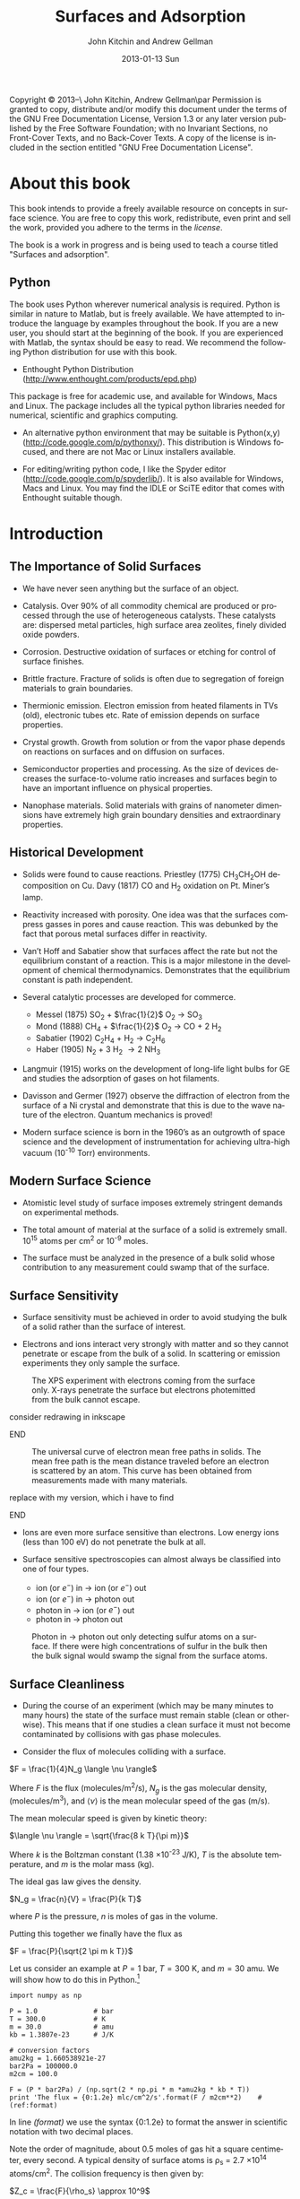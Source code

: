 #+TITLE:     Surfaces and Adsorption
#+AUTHOR:    John Kitchin and Andrew Gellman
#+EMAIL:     johnrkitchin@gmail.com
#+DATE:      2013-01-13 Sun
#+DESCRIPTION:
#+KEYWORDS: Surface science
#+LANGUAGE:  en
#+OPTIONS:   H:3 num:t toc:t \n:nil @:t ::t |:t ^:t -:t f:t *:t <:t
#+OPTIONS:   TeX:t LaTeX:t skip:nil d:nil todo:nil pri:nil tags:not-in-toc
#+INFOJS_OPT: view:nil toc:nil ltoc:t mouse:underline buttons:0 path:http://orgmode.org/org-info.js
#+EXPORT_SELECT_TAGS: export
#+EXPORT_EXCLUDE_TAGS: noexport
#+LINK_UP:   
#+LINK_HOME: 
#+XSLT:
#+latex_header: \usepackage{natbib}
#+latex_header: \usepackage{amsmath}

    Copyright \copyright 2013--\the\year\ John Kitchin, Andrew Gellman\par
    Permission is granted to copy, distribute and/or modify this document
    under the terms of the GNU Free Documentation License, Version 1.3
    or any later version published by the Free Software Foundation;
    with no Invariant Sections, no Front-Cover Texts, and no Back-Cover Texts.
    A copy of the license is included in the section entitled "GNU
    Free Documentation License".

* About this book
This book intends to provide a freely available resource on concepts in surface science. You are free to copy this work, redistribute, even print and sell the work, provided you adhere to the terms in the [[license]]. 

The book is a work in progress and is being used to teach a course titled "Surfaces and adsorption".

** Python
The book uses Python wherever numerical analysis is required. Python is similar in nature to Matlab, but is freely available. We have attempted to introduce the language by examples throughout the book. If you are a new user, you should start at the beginning of the book. If you are experienced with Matlab, the syntax should be easy to read. We recommend the following Python distribution for use with this book.

- Enthought Python Distribution (http://www.enthought.com/products/epd.php)
This package is free for academic use, and available for Windows, Macs and Linux. The package includes all the typical python libraries needed for numerical, scientific and graphics computing. 

- An alternative python environment that may be suitable is Python(x,y) (http://code.google.com/p/pythonxy/). This distribution is Windows focused, and there are not Mac or Linux installers available.

- For editing/writing python code, I like the Spyder editor (http://code.google.com/p/spyderlib/). It is also available for Windows, Macs and Linux. You may find the IDLE or SciTE editor that comes with Enthought suitable though.

* Introduction
** The Importance of Solid Surfaces

-	We have never seen anything but the surface of an object.

-	Catalysis.  Over 90% of all commodity chemical are produced or processed through the use of heterogeneous catalysts.  These catalysts are: dispersed metal particles, high surface area zeolites, finely divided oxide powders.

-	Corrosion.  Destructive oxidation of surfaces or etching for control of surface finishes.

-	Brittle fracture.  Fracture of solids is often due to segregation of foreign materials to grain boundaries.

-	Thermionic emission.  Electron emission from heated filaments in TVs (old), electronic tubes etc.  Rate of emission depends on surface properties.

-	Crystal growth.  Growth from solution or from the vapor phase depends on reactions on surfaces and on diffusion on surfaces.

-	Semiconductor properties and processing.  As the size of devices decreases the surface-to-volume ratio increases and surfaces begin to have an important influence on physical properties.

-	Nanophase materials.  Solid materials with grains of nanometer dimensions have extremely high grain boundary densities and extraordinary properties.

** Historical Development

-	Solids were found to cause reactions.
	Priestley (1775) CH_{3}CH_{2}OH decomposition on Cu.
	Davy (1817) CO and H_2 oxidation on Pt. Miner’s lamp.

-	Reactivity increased with porosity.  One idea was that the surfaces compress gasses in pores and cause reaction. This was debunked by the fact that porous metal surfaces differ in reactivity.

-	Van’t Hoff and Sabatier show that surfaces affect the rate but not the equilibrium constant of a reaction.  This is a major milestone in the development of chemical thermodynamics.  Demonstrates that the equilibrium constant is path independent.

-	Several catalytic processes are developed for commerce.
 +	Messel (1875) 	SO_2 + $\frac{1}{2}$ O_2 \rightarrow SO_3
 +	Mond (1888)	CH_4 + $\frac{1}{2}$ O_2 \rightarrow CO + 2 H_2
 +	Sabatier (1902)	C_{2}H_{4} + H_2 \rightarrow C_{2}H_{6}
 +	Haber (1905)	N_2 + 3 H_2 \rightarrow 2 NH_3

-	Langmuir (1915) works on the development of long-life light bulbs for GE and studies the adsorption of gases on hot filaments.

-	Davisson and Germer (1927) observe the diffraction of electron from the surface of a Ni crystal and demonstrate that this is due to the wave nature of the electron.  Quantum mechanics is proved!

-	Modern surface science is born in the 1960’s as an outgrowth of space science and the development of instrumentation for achieving ultra-high vacuum (10^{-10} Torr) environments.

** Modern Surface Science

-	Atomistic level study of surface imposes extremely stringent demands on experimental methods.

-	The total amount of material at the surface of a solid is extremely small.  10^{15} atoms per cm^2 or 10^{-9} moles.

-	The surface must be analyzed in the presence of a bulk solid whose contribution to any measurement could swamp that of the surface.

** Surface Sensitivity

-	Surface sensitivity must be achieved in order to avoid studying the bulk of a solid rather than the surface of interest.

-	Electrons and ions interact very strongly with matter and so they cannot penetrate or escape from the bulk of a solid.  In scattering or emission experiments they only sample the surface.

#+caption: The XPS experiment with electrons coming from the surface only.  X-rays penetrate the surface but electrons photemitted from the bulk cannot escape.
[[./images/xps-1.png]]
*************** TODO consider redrawing in inkscape
*************** END


#+caption: The universal curve of electron mean free paths in solids.  The mean free path is the mean distance traveled before an electron is scattered by an atom.  This curve has been obtained from measurements made with many materials.
[[./images/mean-free-path.png]]
*************** TODO replace with my version, which i have to find
*************** END

-	Ions are even more surface sensitive than electrons.  Low energy ions (less than 100 eV) do not penetrate the bulk at all.

-	Surface sensitive spectroscopies can almost always be classified into one of four types.
	
  +	ion (or $e^-$)  in  $\rightarrow$  ion (or $e^-$)  out
  +	ion (or $e^-$)  in $\rightarrow$  photon  out
  +	photon  in $\rightarrow$  ion (or $e^-$)  out
  +	photon  in  $\rightarrow$  photon  out

#+caption: Photon in \rightarrow photon out only detecting sulfur atoms on a surface.  If there were high concentrations of sulfur in the bulk then the bulk signal would swamp the signal from the surface atoms.
[[./images/photon-in-photon-out.png]]

** Surface Cleanliness

-	During the course of an experiment (which may be many minutes to many hours) the state of the surface must remain stable (clean or otherwise).  This means that if one studies a clean surface it must not become contaminated by collisions with gas phase molecules.
	
-	Consider the flux of molecules colliding with a surface.

$F = \frac{1}{4}N_g \langle \nu \rangle$

Where $F$ is the flux (molecules/m^2/s), $N_g$ is the gas molecular density, (molecules/m^3), and $\langle \nu \rangle$ is the mean molecular speed of the gas (m/s).

The mean molecular speed is given by kinetic theory:

$\langle \nu \rangle = \sqrt{\frac{8 k T}{\pi m}}$

Where $k$ is the Boltzman constant (1.38 \times 10^{-23} J/K), $T$ is the absolute temperature, and $m$ is the molar mass (kg).

The ideal gas law gives the density.

$N_g = \frac{n}{V} = \frac{P}{k T}$ 

where $P$ is the pressure, $n$ is moles of gas in the volume.

Putting this together we finally have the flux as

$F = \frac{P}{\sqrt{2 \pi m k T}}$

Let us consider an example at $P = 1$ bar, $T = 300$ K, and $m = 30$ amu. We will show how to do this in Python.[fn:1]

#+BEGIN_SRC python -n -r -l "#(ref:%s)"
import numpy as np

P = 1.0              # bar
T = 300.0            # K
m = 30.0             # amu
kb = 1.3807e-23      # J/K

# conversion factors
amu2kg = 1.660538921e-27
bar2Pa = 100000.0
m2cm = 100.0

F = (P * bar2Pa) / (np.sqrt(2 * np.pi * m *amu2kg * kb * T))
print 'The flux = {0:1.2e} mlc/cm^2/s'.format(F / m2cm**2)    #(ref:format)
#+END_SRC

#+RESULTS:
: The flux = 2.78e+23 mlc/cm^2/s

In line [[(format)]] we use the syntax {0:1.2e} to format the answer in scientific notation with two decimal places.

Note the order of magnitude, about 0.5 moles of gas hit a square centimeter, every second. A typical density of surface atoms is \rho_s = 2.7 \times 10^{14} atoms/cm^2. The collision frequency is then given by:

$Z_c = \frac{F}{\rho_s} \approx 10^9$

That is, each surface atom is bombarded about 1 billion times a second! Let us assume that we could start with a clean surface, and that every molecule that hits the surface sticks. We can estimate adsorption rates from the flux then. 

| Pressure (bar) | adsorption rate (molecules/sec) |
|----------------+---------------------------------|
| 1              | 10$^{-9}$ /sec                  |
| 10${}^{-9}$    | 1/sec                           |
| 10${}^{-12}$   | 1/hr                            |

You can see that we must have pressures less than 1 \times 10^{-13} bar to keep surfaces clean for hours at a time to do experiments. Of course not every molecule that hits sticks, so this is only an approximate analysis.

* Structure of Solid Surfaces

In this section we review the structure of solid surfaces. Recommended readings include chapter 2 in citealp:masel96:_princ and chapter 2 in cite:somorjai10:_introd.

-	The crystalline structure of solids has been observed since antiquity.

-	The existence of crystals and the fact they could be subdivided into identical crystals lead to the original ideas that matter was formed of some elementary components with characteristic shape.

-	Structure is defined by the positions of all atoms of all types in a solid.

$$\left\{ \left( x_i^m, y_i^m, z_i^m \right) \right\} i \in I, m-type$$ [fn:2]

-	When a crystal is cleaved or sliced it exposes a surface with atoms in some ordered array.

- 	Electron diffraction first proved the existence of atomic order at crystal surfaces (Davisson and Germer, 1927).

-	The first direct observation of atoms was on surfaces and was made using Field Ion Microscopy (Muller and Bahadur, Oct. 11, 1955).

#+caption: Field ion emission microscope.  The metal tips has a high applied potential (\approx 25 kV).  He atoms are ionized at the points of high field gradient (atoms at step edges and then accelerated away from the tip along the field lines.  They are imaged on a phosphorus screen.
[[./images/fem-unknown-origin.jpg]]

#+caption: Field ion micrograph of a tungsten tip.  The atomic structures of various planes are easily observable.
[[./images/Field-ion-micrograph-unknown-origin.jpg]]

- In general we consider three types of solids and the surfaces that
  they expose:

  + Amorphous – no long range structure or relationship between the
    positions of atoms.

  + Periodic – the structure is based on a unit cell that is repeated
    in space through translation.

  + Quasi-periodic – the structure has long range order in the sense
    that there are rules that define the positions of all atoms based
    on the positions of a few, but there is no ‘unit cell’ and no
    translational repetition of the structure.

- All the surfaces that we will discuss are based on periodic
  structures and thus some discussion of symmetry is needed.

** Symmetry
-	Symmetry is one of the most powerful tools available for
        understanding and describing the structure of molecules and
        solids.

-	Symmetry often dictates some of the important properties of
        molecules, solids, and surfaces.

-	The existence of dipole moments of molecules can be determined
        immediately from symmetry arguments: CO_2, H_{2}O. Here is an example.

[[./images/dipoles.png]]

- Second harmonic generation of light occurs only in crystals with no
  inversion symmetry.

[[./images/no-inversion-symmetry-example.png]]

We will see later that symmetry determines which vibrational modes are visible in a vibrational spectroscopy experiment.

*** 	Point Symmetry

-	Point group symmetry is used to describe isolated molecules.

-	The symmetry elements that can exist in molecules are :
	+ mirror planes,
	+ rotational axes,
	+ inversion symmetry, and
	+ rotation-reflection axes.
	  

*** 	Symmetry in 1D

-	In extended dimensional spaces symmetry is defined by translational periodicity combined with symmetry elements.

-	The constraint of translational periodicity limits the types of symmetry elements that can be considered.

-	There are two elements that are needed to define the structure of a periodic solid: a lattice and a basis.

-	The lattice is a set of abstract points related to one another by translational periodicity which divide space into unit cells.

[[./images/1d-lattice.png]]

The positions of each of the points are the set {x_n}  related by 

$$ x_n = x_0 + n \cdot a$$  $n \in I$	

-	The basis is the set of atoms which are positioned at identical positions {b_i} within each of the unit cells.

-	The positions of atoms in the unit cell are usually given in terms of the lattice vector lengths, b = 0 $\rightarrow$ 1.

[[./images/atomic-basis.png]]

The position of any atom in the solid can then be given as

$$ x_{i,n} = x_0 + (n + b_i) \cdot a$$

where $i$ is the atom #, and $n$ is the unit cell number.

-	A symmetry element relates the position of two or more atoms (of the same type) within the unit cell to one another.

-	Specifying the position of one atom and the existence of a symmetry element immediately implies the existence and dictates the position of one or more additional atoms.

[[./images/mirror-plane.png]]

-	The mirror plane supplies a rule for relating the positions of identical points in the lattice or objects of the basis.


-	A mirror plane at position $x^m$ maps a point or atom at a position $x$ into an identical point or atom at position $x' = x^m+(^xm-x) = 2x^m-x$.


Example : Consider the fact that we have atoms at positions  $x_{1,n}$

$$x_{1,n} = x+0 + b^m \cdot a$$

and a mirror plane at

$ x^m = x_0 + b^m \cdot a$.


This implies the presence of a set of identical atoms at positions  $x_{2,n}$.

\begin{eqnarray}			 
x_{1,n} &\implies& 2 x^m - x_{1,n} \\
x_{2,n} &=& (2 x_0 + 2b^m \cdot a) - (x_0 + (n + b_1)) \cdot a) \\
        &=& x_0 + (2 b^m - n - b_1) \cdot a
\end{eqnarray}

If the position of the mirror plane happened to be chosen such that b^m = $\frac{1}{2}$ then this would generate all the other atoms in the unit cell shown above.

In other words this generates the positions of the entire set of atoms at positions b_2 within each of the unit cells.

*** Symmetry in 2D

- When one slices a plane through a 3D lattice it generates a surface
  with the periodicity of a 2D lattice.

- Note that the surface of a real solid is not really 2D.  It has some
  depth since it consists of atoms that are not necessarily all
  constrained to lie in the plane.  The periodicity that we think of
  is actually due to the projection of the 3D semi-infinite solid onto
  the hypothetical plane that defines the surface.

- Also, realize that the act of cutting a 3D transitionally periodic
  solid destroys the periodicity in the direction normal to the cut.
  It leaves only translational periodicity in the two directions
  parallel to the cutting surface.

**** 2D Lattices

-	Symmetry in 2D is defined by a lattice of points combined with several symmetry elements.

-	The lattice in 2D is defined by two vectors which define the sides of the unit cells  .

-	The need that the lattice span all space with translational periodicity constrains the lattice vectors to fall into one of five types known as Bravais lattices.

[[./images/bravais-lattices.png]]

- One thing to note is that the unit cell for the lattice that is
  called centered rectangular doesn’t look rectangular.  However, the
  unit cell can be redrawn in such a way that it is rectangular but
  has a lattice point at the center and an angle of \gamma = 90$^\circ{}$.

- This unit cell is no longer “primitive” because it has more than one
  lattice point per unit cell.  It is important to distinguish between
  primitive and non-primitive lattices.  In a non-primitive lattice
  the points are truly equivalent and therefore there will be atoms
  that are equivalent and thus indistinguishable.

**** Symmetry Elements

- In 2D there are three types of symmetry elements that are consistent
  with the constraint of translational periodicity.

 1. 	Rotation Axes : 2-, 3-, 4-, 6-fold
 2. 	Mirror planes
 3. 	Glide planes (screw axes according to Masel)

[[./images/2D-symmetry-examples.png]]

-	Note that not all of these symmetry elements must be specified explicitly.

-	Specifying two may imply the existence of others.

-	The symmetry of the surface will be equal to or lower than that of the corresponding Bravais lattice.

-	Combining the five Bravais lattices with the possible symmetry elements results in seventeen 2D plane groups.  All 2D periodic structures fall into one of these groups.

-	Consider just those that have the square Bravais lattice.

[[./images/square-bravais-lattices.png]]

-	Note that every one of the symmetry operations can be used to generate one point in the lattice from any other.


Example: Consider a four-fold axis at the origin (0,0) and a point at (x,y).

[[./images/4-fold-rotation.png]]

These transformations can be written down as matrices.  The notation for the application of a rotation about fourfold axis by 90$^\circ{}$ is $\hat{C}_4^{(1)}$.

[[./images/rotation-matrices.png]]

Note also that there is a rigorous mathematical meaning to these matrix operations.  Two rotations by 90$^\circ{}$ about a fourfold axis would be represented by the following.

[[./images/two-4fold-matrices.png]]

This is the basis for a very powerful set of ideas that form the basis of "group theory".cite:carter98:_molec_symmet,bishop73:_group_chemis

Before continuing, we briefly show how to verify the results above. In python we have three options to describe a matrix, and it is important to know the differences. 

#+BEGIN_SRC python -n -k -r
import numpy as np

C41_list = [[0, -1], 
            [1,  0]]  #(ref:list)

C41_array = np.array([[0, -1], 
                      [1,  0]])  #(ref:array)

C41_matrix = np.matrix([[0, -1],     #(ref:matrix)
                        [1,  0]])

C41_matrix = np.matrix([[0, -1],[1,  0]]) #(ref:matrix-alt)
#+END_SRC

In line [[(list)]] above, we created a list of lists; that is, there are two lists inside a list. This is not a matrix, and does not act like a matrix. 

In line [[(array)]] we created a numpy.array. This is closer to a matrix, but most mathematical operations act element-wise.

In line [[(matrix)]] we create a numpy.matrix object. This acts like a matrix for mathematical operations.

In each of the three examples discussed above, the second row of the data was aligned with spaces so you could "see" the intended arrangement of numbers. Since the second row is "inside" a pair of brackets or parentheses, this indentation is meaningless. It is perfectly fine to define the matrix as in line [[(matrix-alt)]], it is just a little harder to read.

Now we consider verifying that two four-fold rotations are equivalent to a two fold rotation. 

#+BEGIN_SRC python -n -k -r
import numpy as np

C21 = np.matrix([[-1, 0], [0, -1]])

C41 = np.matrix([[0, -1],     #(ref:matrix)
                 [1,  0]])

print(C41 * C41)               #(ref:dot)

print C41 * C41 == C21         #(ref:equal)
print np.all(C41 * C41 == C21) #(ref:all)
#+END_SRC

#+RESULTS:
: [[-1  0]
:  [ 0 -1]]
: [[ True  True]
:  [ True  True]]
: True

In line [[(array)]] we define a matrix. This is similar to a matrix in Matlab, except that you have to use a matrix function to create it. The rows are aligned for visual clarity. Because the rows are inside the function parentheses, the indentation of the second row is unimportant. In line [[(dot)]] we multiply the matrix with itself. This works on a matrix, but not on a list or array. 

You can visually see that the product of the two 4-fold matrices is equal to a 2-fold rotation matrix. In line [[(equal)]] we compare the two quantities. Note the comparison is element-wise, and we get a new matrix of Boolean values. That is inconvenient to examine, we want a single value saying whether the matrices are equal or not. In line [[(all)]] we use the numpy.all command to tell us whether all of the elements in the matrix are True or not.


#+BEGIN_SRC python -n -k -r
import numpy as np

C21 = np.array([[-1, 0], [0, -1]])

C41 = np.array([[0, -1],     #(ref:matrix)
                 [1,  0]])

print(np.dot(C41, C41))               #(ref:dot)

print np.dot(C41, C41) == C21         #(ref:equal)
print np.all(np.dot(C41, C41) == C21) #(ref:all)
#+END_SRC

#+RESULTS:
: [[-1  0]
:  [ 0 -1]]
: [[ True  True]
:  [ True  True]]
: True


*** Symmetry in 3D

-	Real surfaces are formed by slicing planes through 3D object.

-	If the 3D solid has some periodicity or is crystalline then the surface that is produced by the cut will also have periodicity and symmetry.

-	In 3D there are 14 possible Bravais lattices that will fill space with translational periodicity.

-	The symmetry operations that can exist in 3D are :
  +	mirror planes
  +	rotations
  +	inversion
  +	rotation translation (screw axes)

- Combination of the Bravais lattices with these symmetry elements
gives /230/ possible 3D space groups.

- The only metal with the simple cubic structure is Polonium.

[[./images/cubic-lattice.png]]

- Most metals have bulk structures that fall into the classes: face
centered cubic, body centered cubic or hexagonal close packed.

- Both fcc and hcp are close packed structures of spheres.

[[./images/bcc-lattice.png]]

[[./images/fcc-lattice.png]]

[[./images/hcp-lattice.png]]

- 	Note that the two atoms in the hcp lattice are not identical.
        They are positioned above triangles of different orientation.
        As a result the hcp lattice has two atoms per unit cell but is
        still primitive.

** Surfaces of the Simple Cubic Lattice

-	Start by considering these just to get the idea of taking
        slices of three dimensional structures. Depending on how you cut the surface, you can get square, rectangular, or even hexagonal arrangements of atoms at the surface.

[[./images/square-lattice-surface.png]]

[[./images/rectangular-lattice.png]]

[[./images/hexagonal-lattice.png]]

** Miller Indices

-	There are an infinite number of planes that can be cut through
        a 3D lattice. We need a way to name the planes.

- For every vector direction that one defines in the lattice there is
  a set of planes perpendicular to that vector.

-	In a lattice that has some symmetry to it there will be
        equivalent directions that expose identical faces.

#+caption: The arrows indicate symmetrically equivalent surfaces.
[[./images/equivalent-faces.png]]

-	For atomic lattices or even molecular lattices one does not usually think of cutting "through" atoms or molecules. Cuts pass between atoms and expose those whose centers lie to one side of the cutting plane.

[[./images/2-4a.png]]

-	If one considers just the lattice then it doesn’t matter at what position along a given direction that the cut is made.  However, if one considered the contents of the unit cell then it does matter. 

[[./images/2-4b.png]]

*** Miller Index Formulation

-	For a plane cut through a lattice:
 1.	Find the intersections (b_x, b_y, b_z) with b_i > 1 along each of
        the three lattice vectors (in units of the vector length).
 2.	Find the lowest common denominator of the three lengths.

$n = lcd\left \{\frac{1}{b_x}, \frac{1}{b_y}, \frac{1}{b_z} \right \}$

 3. 	Define the Miller indices of the plane as:

 $(h,k,l) = \left( \frac{n}{b_x}, \frac{n}{b_y}, \frac{n}{b_z} \right )$.

 4. If $b_x = \infty$ then $h = 0$

[[./images/2-5.png]]

That example is pretty easy to work out in your head. Here is how to compute the lowest common denominator in Python.  Note that the lowest common denominator is the same as the lowest common multiple of the numbers in the divisor, and is related to the greatest common divisor.  [fn:3] Also, the lowest common denominator of three numbers is the same as the lowest common denominator of one number with the lowest common denominator of the other two numbers.
#+BEGIN_SRC python -n -r -l "#(ref:%s)"
from fractions import gcd                           #(ref:gcd)

def LCM(a, b):                                      #(ref:def)
    'returns the least common multiple of a and b'  #(ref:doc)
    return a * b / gcd(a, b)

print(LCM(1, LCM(1, 2)))                            #(ref:print)
#+END_SRC

#+RESULTS:
: 2



In line [[(gcd)]] we import the =gcd= function from the fractions module. Line [[(def)]] illustrates a new python concept: the definition of a function. The function is called =LCM= and it takes two arguments. Line [[(doc)]] is simply a documentation string that tells us what the function does.  Note that the body of the function /must/ be indented! This is a critical difference between python and Matlab. The standard indentation is 4 spaces. Finally, in line [[(print)]], we use the functional form of the print command to output the result.  


-	Note that for the hexagonal lattice it is quite common to use
        four indices $(h,k,l,m)$ as though there were four vectors
        needed to define the unit cell. This is illustrated below.

[[./images/2-6.png]]

-	In this case the four indices are not unique and the
        relationship between them is that

				$h + k = -l$.

** Common Low Miller Index Surface Structures 

-	The most common and important crystal structures for metals are the fcc, bcc, and hcp.

-	The most common and important structures for the semiconductors are the diamond and zincblende structures.

-	Of these, the most important surfaces are usually the low Miller index surfaces.  These tend to be closely packed arrays that are thermodynamically stable.

-	Metal crystallites in catalysts usually expose low Miller index surfaces.

*** The most common fcc surfaces
#+caption: fcc(111)
[[./images/fcc-111.png]]

#+caption: fcc(100)
[[./images/fcc-100.png]]

#+caption: fcc(110)
[[./images/fcc-110.png]]

*** The most common bcc surfaces
#+caption: bcc(110)
[[./images/bcc-110.png]]

#+caption: bcc(100)
[[./images/bcc100.png]]

#+caption: bcc(111)
[[./images/bcc-111.png]]

*** hcp surfaces

#+caption: hcp(001)
[[./images/hcp-001.png]]

#+caption: hcp(100)
[[./images/hcp-100.png]]

** 	High Miller Index Surfaces

-	Surfaces cut along planes that are not low Miller index planes can have very complex structures and are certainly not close packed.

-	The structures that are exposed by high Miller index cuts are :
 +	monoatomic steps, and
 +	kinked steps.

[[./images/fcc-511.png]]

[[./images/fcc-643.png]]

- 	All possible structure can be viewed on the web at the site:

http://surfexp.fhi-berlin.mpg.de/

-	It is important to realize that the steps have certain structure to them also and that they can be thought of as planes that project up through the surface.

-	The fcc(511) surface can be thought of as (111) steps combined with the (100) terraces.

-	When thinking about the step structure it is important to remember the atoms within the original unit cell.

** 	Surface Relaxation

-	Cleavage of a 3D solid removes one degree of translational periodicity.  The semi-infinite solid is now only periodic in the plane parallel to the cut.

-	Clearly this must have some effect on the positions of atoms at the surface.  They are now only bonded to atoms on one side and must react to minimize total energy.

-	The universally observed effect is that there is a contraction of the layers at the surface.

-	The contraction is due to the contraction of electron density into the bulk of the solid.

[[./images/2-7.png]]

-	For the close packed surfaces the contraction is minimal; 1-3% of the plane spacing.

-	For non-close packed low Miller index surfaces the contraction can be 5-10% of the plane spacing.

-	For rough surfaces the contraction is greater as a percentage of the surface plane spacing because the surface plane spacing is lower.  The absolute contraction is not necessarily much different from that of a low Miller index surface.

-	Relaxation preserves the 2D translational periodicity of the bulk.

**  	Reconstruction

-	The need to minimize the total energy of the surface can drive the surface to much more drastic rearrangements than relaxation.

-	Reconstruction involves an atomic rearrangement that changes the 2D translational periodicity of the surface.

[[./images/reconstructions-1.png]]

[[./images/reconstructions-2.png]]

-	The tendency is that the close packed or low Miller index surfaces of metals are thermodynamically stable.

-	A number of the reconstructions that have been observed can be rationalize in terms of a surface taking on close packed structures.  The Au(110)-(2 \times 1) forms facets of (111) surfaces.

-	One of the types of reconstruction that should be obvious is the coalescence of steps.  Steps are high energy features but are prevented from coalescence by dipole repulsion.

-	At high enough step density, however, these become unstable and do coalesce into polyatomic steps.


* Low Energy Electron Diffraction (LEED)

-	As mentioned the structures of surface are not just what they would appear to be from cleaving of the bulk crystal.  Reconstructions can occur that change the periodicity of the surface lattice.  Relaxations cause changes in the layer spacings at solid surfaces.  Furthermore, adsorbed atoms and molecules can create new surface lattices, induce reconstructions or even remove the reconstructions of the clean surfaces.

-	There are several types of structural experiments that have been developed.  The most common are Low Energy Electron Diffraction (LEED) and Scanning Tunneling Microscopy (STM).
  
-	LEED is the primary way in which the structures of surfaces and the adsorbed layers have been determined quantitatively and is quite commonly done by most research groups in the field of surface science.

-	LEED can be used in one of two modes :
 +	determination of unit cells of surfaces and adsorbed overlayers, and
 +	true quantitative structure determination.

-	The quantitative determination of structure is very difficult and highly computationally intensive.

[[./images/leed-optics.png]]

#+caption: Potential energy profile seen by the electron beam.
[[./images/pe-leed-profile.png]]

-	The phosphorus screen allows easy and cheap visualization of the LEED pattern.  Usually a photograph is taken of the back side of the screen.  This projects the diffraction pattern onto a plane.

-	More complex methods of detection allow measurement of the diffraction spot profiles and the intensities.


** Diffraction

-	Diffraction requires wavelike behavior of the electron.  This was postulated by de Broglie.

$$\lambda = \frac{h}{p} = \sqrt{\frac{150}{E_{kin}}} $$

This gives the wavelength in \AA for kinetic energy in eV.

-	Let us review the  rules of diffraction from a lattice in 1-D.  Basically diffraction is a process in which a wave is incident on an array of atoms.  To first order the waves scattered by each atom are spherical waves propagating with the same wavelength as the incident wave.  At long distances from the array the scattered waves can be considered to be planes waves from each source atom.

[[./images/3-3-diffraction.png]]

•	Diffraction occurs when the distances traveled by the scattered plane waves all differ by some integral multiple of the wavelength. A wave with wavelength \lambda is incident on a 1D lattice with spacing $a$ at an angle \phi_0.  

[[./images/3-4-diffraction-angles.png]]

•	In order to have constructive interference and obtain a diffracted beam the waves scattering off adjacent lattice points must travel distances which differ by integral multiples of the wavelength.

•	The diffraction condition must be that

$$a(\sin \phi_h - \sin \phi_0) = h \lambda$$

for $h \in I$. For a given incident angle $\varphi_0$ this determines the angles $\varphi_h$ at which diffracted beams appear.

•	Another way of writing this equation is to think of the lattice spacing as a vector $\overrightarrow{a}$  and the incident and scattered waves as traveling along directions given by the unit vectors $\hat{s}_0$  and $\hat{s}_h$.

[[./images/3-5-vector-diffraction.png]]

•	Then the diffraction condition can be written as
$$\overrightarrow{a}\cdot (\hat{s}_h - \hat{s}_0) = h \lambda$$

Consider the 2D diffraction problem from a lattice with vectors $\overrightarrow{a}_1$  and $\overrightarrow{a}_2$.  The beam is incident along a vector $\hat{s}_0$  and diffracting in a direction $\hat{s}_{hk}$.

[[./images/3-6-2d-diffraction.png]]

•	Now the diffraction conditions are given by

		$$\overrightarrow{a}_1 \cdot (\hat {s}_{hk} - \hat{s}_0) = h \lambda$$		 

		and
 		$$\overrightarrow{a}_2 \cdot (\hat {s}_{hk} - \hat{s}_0) = k \lambda$$.

Both must be satisfied in order to get diffraction

** The reciprocal lattice
For any lattice vectors, $(\overrightarrow{a}_1, \overrightarrow{a}_2)$, we can define a new set of vectors, which we call the reciprocal lattice $(\overrightarrow{a}_1^*, \overrightarrow{a}_2^*)$ based on these definitions:

[[./images/3-7-reciprocal.png]]

•	Note that the reciprocal lattice is periodic and has symmetry just like the real space lattice.

•	The power of this construction is that it provides us with the solutions to the diffraction problem.  The directions in which diffraction occurs are given by

$$\hat{s} - \hat{s}_0 = h \lambda \overrightarrow{a}_1^* - k \lambda \overrightarrow{a}_2^*$$.

Let us consider a general approach to computing the reciprocal lattice. First, we consider how to represent the vectors in the form of a matrix. For the two lattice vectors $\overrightarrow{a}_1$ and $\overrightarrow{a}_2$, we express them in a matrix as: $A = [\overrightarrow{a}_1 \overrightarrow{a}_2]$. We next consider the reciprocal lattice vectors, $A^* = \left[ \begin{array}{c}  \overrightarrow{a}_1^* \\ \overrightarrow{a}_2^* \end{array}\right]$ Now, we have the following equation: $A \cdot A^* = I$, where $I$ is the identity matrix. We can readily solve for the reciprocal lattice vectors as $A^* = I \cdot A^{-1} = A^{-1}$.

Let us consider a specific example where $a_1 = 1x + 0y$ and $a_2 = 0x + 2y$.

#+BEGIN_SRC python -n -r -k 
import numpy as np

a1 = [1, 0]               #(ref:a1)
a2 = [0, 2]

A = np.vstack([a1, a2])   #(ref:vstack)
print('A = \n{0}'.format(A))

Astar = np.linalg.inv(A)    #(ref:inv)

a1star= Astar[0]            #(ref:a1*)
a2star = Astar[1]
print 'a1* = {0}'.format(a1star)
print 'a1* = {0}'.format(a2star)

# Verify the requirements.
print np.dot(a1, a1star)    #(ref:dot)
print np.dot(a1, a2star)
print np.dot(a2, a1star)
print np.dot(a2, a2star)
#+END_SRC

#+RESULTS:
: A = 
: [[1 0]
:  [0 2]]
: a1* = [ 1.  0.]
: a1* = [ 0.   0.5]
: 1.0
: 0.0
: 0.0
: 1.0

This method works generally for 2 and 3 dimensional lattices. Some notes about the code above:
1. In line [[(a1)]] we represent the components of the vector as a /list/.
2. In line [[(vstack)]] we create an array by using numpy.vstack. This makes the columns of the array the components of the vector. An array is not the same as a matrix!
3. In line[[ (inv)]] we calculate the inverse of the array. Note that now the components of the reciprocal lattice vectors are in the /rows/ of the resulting array.
4. In line [[(a1*)]] we use indexing to extract the first row. In Python, indexing starts at 0.
5. In line [[(dot)]] we must use the numpy.dot function to get the matrix multiplication, or dot product of the two vectors. The * operator will perform element-wise multiplication.

* Footnotes

[fn:1] We have to import the numpy library. Here we import it with the name np, and then access the functions using a dot notation. For example, the sqrt function is np.sqrt.

[fn:2] Read this equation as the (x,y,z) coordinates of the i^{th} atom of type m for every atom $i$ in the structure $I$.

[fn:3] http://en.wikipedia.org/wiki/Least_common_multiple#Computing_the_least_common_multiple



* References
bibliographystyle:unsrtnat
bibliography:surfaces.bib
* GNU Free Documentation License
# <<license>>
#+begin_example
                GNU Free Documentation License
                 Version 1.3, 3 November 2008


 Copyright (C) 2000, 2001, 2002, 2007, 2008 Free Software Foundation, Inc.
     <http://fsf.org/>
 Everyone is permitted to copy and distribute verbatim copies
 of this license document, but changing it is not allowed.

0. PREAMBLE

The purpose of this License is to make a manual, textbook, or other
functional and useful document "free" in the sense of freedom: to
assure everyone the effective freedom to copy and redistribute it,
with or without modifying it, either commercially or noncommercially.
Secondarily, this License preserves for the author and publisher a way
to get credit for their work, while not being considered responsible
for modifications made by others.

This License is a kind of "copyleft", which means that derivative
works of the document must themselves be free in the same sense.  It
complements the GNU General Public License, which is a copyleft
license designed for free software.

We have designed this License in order to use it for manuals for free
software, because free software needs free documentation: a free
program should come with manuals providing the same freedoms that the
software does.  But this License is not limited to software manuals;
it can be used for any textual work, regardless of subject matter or
whether it is published as a printed book.  We recommend this License
principally for works whose purpose is instruction or reference.


1. APPLICABILITY AND DEFINITIONS

This License applies to any manual or other work, in any medium, that
contains a notice placed by the copyright holder saying it can be
distributed under the terms of this License.  Such a notice grants a
world-wide, royalty-free license, unlimited in duration, to use that
work under the conditions stated herein.  The "Document", below,
refers to any such manual or work.  Any member of the public is a
licensee, and is addressed as "you".  You accept the license if you
copy, modify or distribute the work in a way requiring permission
under copyright law.

A "Modified Version" of the Document means any work containing the
Document or a portion of it, either copied verbatim, or with
modifications and/or translated into another language.

A "Secondary Section" is a named appendix or a front-matter section of
the Document that deals exclusively with the relationship of the
publishers or authors of the Document to the Document's overall
subject (or to related matters) and contains nothing that could fall
directly within that overall subject.  (Thus, if the Document is in
part a textbook of mathematics, a Secondary Section may not explain
any mathematics.)  The relationship could be a matter of historical
connection with the subject or with related matters, or of legal,
commercial, philosophical, ethical or political position regarding
them.

The "Invariant Sections" are certain Secondary Sections whose titles
are designated, as being those of Invariant Sections, in the notice
that says that the Document is released under this License.  If a
section does not fit the above definition of Secondary then it is not
allowed to be designated as Invariant.  The Document may contain zero
Invariant Sections.  If the Document does not identify any Invariant
Sections then there are none.

The "Cover Texts" are certain short passages of text that are listed,
as Front-Cover Texts or Back-Cover Texts, in the notice that says that
the Document is released under this License.  A Front-Cover Text may
be at most 5 words, and a Back-Cover Text may be at most 25 words.

A "Transparent" copy of the Document means a machine-readable copy,
represented in a format whose specification is available to the
general public, that is suitable for revising the document
straightforwardly with generic text editors or (for images composed of
pixels) generic paint programs or (for drawings) some widely available
drawing editor, and that is suitable for input to text formatters or
for automatic translation to a variety of formats suitable for input
to text formatters.  A copy made in an otherwise Transparent file
format whose markup, or absence of markup, has been arranged to thwart
or discourage subsequent modification by readers is not Transparent.
An image format is not Transparent if used for any substantial amount
of text.  A copy that is not "Transparent" is called "Opaque".

Examples of suitable formats for Transparent copies include plain
ASCII without markup, Texinfo input format, LaTeX input format, SGML
or XML using a publicly available DTD, and standard-conforming simple
HTML, PostScript or PDF designed for human modification.  Examples of
transparent image formats include PNG, XCF and JPG.  Opaque formats
include proprietary formats that can be read and edited only by
proprietary word processors, SGML or XML for which the DTD and/or
processing tools are not generally available, and the
machine-generated HTML, PostScript or PDF produced by some word
processors for output purposes only.

The "Title Page" means, for a printed book, the title page itself,
plus such following pages as are needed to hold, legibly, the material
this License requires to appear in the title page.  For works in
formats which do not have any title page as such, "Title Page" means
the text near the most prominent appearance of the work's title,
preceding the beginning of the body of the text.

The "publisher" means any person or entity that distributes copies of
the Document to the public.

A section "Entitled XYZ" means a named subunit of the Document whose
title either is precisely XYZ or contains XYZ in parentheses following
text that translates XYZ in another language.  (Here XYZ stands for a
specific section name mentioned below, such as "Acknowledgements",
"Dedications", "Endorsements", or "History".)  To "Preserve the Title"
of such a section when you modify the Document means that it remains a
section "Entitled XYZ" according to this definition.

The Document may include Warranty Disclaimers next to the notice which
states that this License applies to the Document.  These Warranty
Disclaimers are considered to be included by reference in this
License, but only as regards disclaiming warranties: any other
implication that these Warranty Disclaimers may have is void and has
no effect on the meaning of this License.

2. VERBATIM COPYING

You may copy and distribute the Document in any medium, either
commercially or noncommercially, provided that this License, the
copyright notices, and the license notice saying this License applies
to the Document are reproduced in all copies, and that you add no
other conditions whatsoever to those of this License.  You may not use
technical measures to obstruct or control the reading or further
copying of the copies you make or distribute.  However, you may accept
compensation in exchange for copies.  If you distribute a large enough
number of copies you must also follow the conditions in section 3.

You may also lend copies, under the same conditions stated above, and
you may publicly display copies.


3. COPYING IN QUANTITY

If you publish printed copies (or copies in media that commonly have
printed covers) of the Document, numbering more than 100, and the
Document's license notice requires Cover Texts, you must enclose the
copies in covers that carry, clearly and legibly, all these Cover
Texts: Front-Cover Texts on the front cover, and Back-Cover Texts on
the back cover.  Both covers must also clearly and legibly identify
you as the publisher of these copies.  The front cover must present
the full title with all words of the title equally prominent and
visible.  You may add other material on the covers in addition.
Copying with changes limited to the covers, as long as they preserve
the title of the Document and satisfy these conditions, can be treated
as verbatim copying in other respects.

If the required texts for either cover are too voluminous to fit
legibly, you should put the first ones listed (as many as fit
reasonably) on the actual cover, and continue the rest onto adjacent
pages.

If you publish or distribute Opaque copies of the Document numbering
more than 100, you must either include a machine-readable Transparent
copy along with each Opaque copy, or state in or with each Opaque copy
a computer-network location from which the general network-using
public has access to download using public-standard network protocols
a complete Transparent copy of the Document, free of added material.
If you use the latter option, you must take reasonably prudent steps,
when you begin distribution of Opaque copies in quantity, to ensure
that this Transparent copy will remain thus accessible at the stated
location until at least one year after the last time you distribute an
Opaque copy (directly or through your agents or retailers) of that
edition to the public.

It is requested, but not required, that you contact the authors of the
Document well before redistributing any large number of copies, to
give them a chance to provide you with an updated version of the
Document.


4. MODIFICATIONS

You may copy and distribute a Modified Version of the Document under
the conditions of sections 2 and 3 above, provided that you release
the Modified Version under precisely this License, with the Modified
Version filling the role of the Document, thus licensing distribution
and modification of the Modified Version to whoever possesses a copy
of it.  In addition, you must do these things in the Modified Version:

A. Use in the Title Page (and on the covers, if any) a title distinct
   from that of the Document, and from those of previous versions
   (which should, if there were any, be listed in the History section
   of the Document).  You may use the same title as a previous version
   if the original publisher of that version gives permission.
B. List on the Title Page, as authors, one or more persons or entities
   responsible for authorship of the modifications in the Modified
   Version, together with at least five of the principal authors of the
   Document (all of its principal authors, if it has fewer than five),
   unless they release you from this requirement.
C. State on the Title page the name of the publisher of the
   Modified Version, as the publisher.
D. Preserve all the copyright notices of the Document.
E. Add an appropriate copyright notice for your modifications
   adjacent to the other copyright notices.
F. Include, immediately after the copyright notices, a license notice
   giving the public permission to use the Modified Version under the
   terms of this License, in the form shown in the Addendum below.
G. Preserve in that license notice the full lists of Invariant Sections
   and required Cover Texts given in the Document's license notice.
H. Include an unaltered copy of this License.
I. Preserve the section Entitled "History", Preserve its Title, and add
   to it an item stating at least the title, year, new authors, and
   publisher of the Modified Version as given on the Title Page.  If
   there is no section Entitled "History" in the Document, create one
   stating the title, year, authors, and publisher of the Document as
   given on its Title Page, then add an item describing the Modified
   Version as stated in the previous sentence.
J. Preserve the network location, if any, given in the Document for
   public access to a Transparent copy of the Document, and likewise
   the network locations given in the Document for previous versions
   it was based on.  These may be placed in the "History" section.
   You may omit a network location for a work that was published at
   least four years before the Document itself, or if the original
   publisher of the version it refers to gives permission.
K. For any section Entitled "Acknowledgements" or "Dedications",
   Preserve the Title of the section, and preserve in the section all
   the substance and tone of each of the contributor acknowledgements
   and/or dedications given therein.
L. Preserve all the Invariant Sections of the Document,
   unaltered in their text and in their titles.  Section numbers
   or the equivalent are not considered part of the section titles.
M. Delete any section Entitled "Endorsements".  Such a section
   may not be included in the Modified Version.
N. Do not retitle any existing section to be Entitled "Endorsements"
   or to conflict in title with any Invariant Section.
O. Preserve any Warranty Disclaimers.

If the Modified Version includes new front-matter sections or
appendices that qualify as Secondary Sections and contain no material
copied from the Document, you may at your option designate some or all
of these sections as invariant.  To do this, add their titles to the
list of Invariant Sections in the Modified Version's license notice.
These titles must be distinct from any other section titles.

You may add a section Entitled "Endorsements", provided it contains
nothing but endorsements of your Modified Version by various
parties--for example, statements of peer review or that the text has
been approved by an organization as the authoritative definition of a
standard.

You may add a passage of up to five words as a Front-Cover Text, and a
passage of up to 25 words as a Back-Cover Text, to the end of the list
of Cover Texts in the Modified Version.  Only one passage of
Front-Cover Text and one of Back-Cover Text may be added by (or
through arrangements made by) any one entity.  If the Document already
includes a cover text for the same cover, previously added by you or
by arrangement made by the same entity you are acting on behalf of,
you may not add another; but you may replace the old one, on explicit
permission from the previous publisher that added the old one.

The author(s) and publisher(s) of the Document do not by this License
give permission to use their names for publicity for or to assert or
imply endorsement of any Modified Version.


5. COMBINING DOCUMENTS

You may combine the Document with other documents released under this
License, under the terms defined in section 4 above for modified
versions, provided that you include in the combination all of the
Invariant Sections of all of the original documents, unmodified, and
list them all as Invariant Sections of your combined work in its
license notice, and that you preserve all their Warranty Disclaimers.

The combined work need only contain one copy of this License, and
multiple identical Invariant Sections may be replaced with a single
copy.  If there are multiple Invariant Sections with the same name but
different contents, make the title of each such section unique by
adding at the end of it, in parentheses, the name of the original
author or publisher of that section if known, or else a unique number.
Make the same adjustment to the section titles in the list of
Invariant Sections in the license notice of the combined work.

In the combination, you must combine any sections Entitled "History"
in the various original documents, forming one section Entitled
"History"; likewise combine any sections Entitled "Acknowledgements",
and any sections Entitled "Dedications".  You must delete all sections
Entitled "Endorsements".


6. COLLECTIONS OF DOCUMENTS

You may make a collection consisting of the Document and other
documents released under this License, and replace the individual
copies of this License in the various documents with a single copy
that is included in the collection, provided that you follow the rules
of this License for verbatim copying of each of the documents in all
other respects.

You may extract a single document from such a collection, and
distribute it individually under this License, provided you insert a
copy of this License into the extracted document, and follow this
License in all other respects regarding verbatim copying of that
document.


7. AGGREGATION WITH INDEPENDENT WORKS

A compilation of the Document or its derivatives with other separate
and independent documents or works, in or on a volume of a storage or
distribution medium, is called an "aggregate" if the copyright
resulting from the compilation is not used to limit the legal rights
of the compilation's users beyond what the individual works permit.
When the Document is included in an aggregate, this License does not
apply to the other works in the aggregate which are not themselves
derivative works of the Document.

If the Cover Text requirement of section 3 is applicable to these
copies of the Document, then if the Document is less than one half of
the entire aggregate, the Document's Cover Texts may be placed on
covers that bracket the Document within the aggregate, or the
electronic equivalent of covers if the Document is in electronic form.
Otherwise they must appear on printed covers that bracket the whole
aggregate.


8. TRANSLATION

Translation is considered a kind of modification, so you may
distribute translations of the Document under the terms of section 4.
Replacing Invariant Sections with translations requires special
permission from their copyright holders, but you may include
translations of some or all Invariant Sections in addition to the
original versions of these Invariant Sections.  You may include a
translation of this License, and all the license notices in the
Document, and any Warranty Disclaimers, provided that you also include
the original English version of this License and the original versions
of those notices and disclaimers.  In case of a disagreement between
the translation and the original version of this License or a notice
or disclaimer, the original version will prevail.

If a section in the Document is Entitled "Acknowledgements",
"Dedications", or "History", the requirement (section 4) to Preserve
its Title (section 1) will typically require changing the actual
title.


9. TERMINATION

You may not copy, modify, sublicense, or distribute the Document
except as expressly provided under this License.  Any attempt
otherwise to copy, modify, sublicense, or distribute it is void, and
will automatically terminate your rights under this License.

However, if you cease all violation of this License, then your license
from a particular copyright holder is reinstated (a) provisionally,
unless and until the copyright holder explicitly and finally
terminates your license, and (b) permanently, if the copyright holder
fails to notify you of the violation by some reasonable means prior to
60 days after the cessation.

Moreover, your license from a particular copyright holder is
reinstated permanently if the copyright holder notifies you of the
violation by some reasonable means, this is the first time you have
received notice of violation of this License (for any work) from that
copyright holder, and you cure the violation prior to 30 days after
your receipt of the notice.

Termination of your rights under this section does not terminate the
licenses of parties who have received copies or rights from you under
this License.  If your rights have been terminated and not permanently
reinstated, receipt of a copy of some or all of the same material does
not give you any rights to use it.


10. FUTURE REVISIONS OF THIS LICENSE

The Free Software Foundation may publish new, revised versions of the
GNU Free Documentation License from time to time.  Such new versions
will be similar in spirit to the present version, but may differ in
detail to address new problems or concerns.  See
http://www.gnu.org/copyleft/.

Each version of the License is given a distinguishing version number.
If the Document specifies that a particular numbered version of this
License "or any later version" applies to it, you have the option of
following the terms and conditions either of that specified version or
of any later version that has been published (not as a draft) by the
Free Software Foundation.  If the Document does not specify a version
number of this License, you may choose any version ever published (not
as a draft) by the Free Software Foundation.  If the Document
specifies that a proxy can decide which future versions of this
License can be used, that proxy's public statement of acceptance of a
version permanently authorizes you to choose that version for the
Document.

11. RELICENSING

"Massive Multiauthor Collaboration Site" (or "MMC Site") means any
World Wide Web server that publishes copyrightable works and also
provides prominent facilities for anybody to edit those works.  A
public wiki that anybody can edit is an example of such a server.  A
"Massive Multiauthor Collaboration" (or "MMC") contained in the site
means any set of copyrightable works thus published on the MMC site.

"CC-BY-SA" means the Creative Commons Attribution-Share Alike 3.0
license published by Creative Commons Corporation, a not-for-profit
corporation with a principal place of business in San Francisco,
California, as well as future copyleft versions of that license
published by that same organization.

"Incorporate" means to publish or republish a Document, in whole or in
part, as part of another Document.

An MMC is "eligible for relicensing" if it is licensed under this
License, and if all works that were first published under this License
somewhere other than this MMC, and subsequently incorporated in whole or
in part into the MMC, (1) had no cover texts or invariant sections, and
(2) were thus incorporated prior to November 1, 2008.

The operator of an MMC Site may republish an MMC contained in the site
under CC-BY-SA on the same site at any time before August 1, 2009,
provided the MMC is eligible for relicensing.
#+end_example

